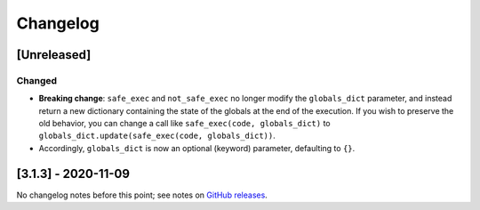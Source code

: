 Changelog
#########

.. All enhancements and patches to will be documented in this file.  It adheres to the structure of https://keepachangelog.com/, but in reStructuredText instead of Markdown (for ease of incorporation into Sphinx documentation and the PyPI description). This project adheres to Semantic Versioning (https://semver.org/).

.. There should always be an "Unreleased" section for changes pending release.

[Unreleased]
============

Changed
-------

- **Breaking change**: ``safe_exec`` and ``not_safe_exec`` no longer modify the ``globals_dict`` parameter, and instead return a new dictionary containing the state of the globals at the end of the execution. If you wish to preserve the old behavior, you can change a call like ``safe_exec(code, globals_dict)`` to ``globals_dict.update(safe_exec(code, globals_dict))``.
- Accordingly, ``globals_dict`` is now an optional (keyword) parameter, defaulting to ``{}``.

[3.1.3] - 2020-11-09
====================
No changelog notes before this point; see notes on `GitHub releases <https://github.com/edx/codejail/releases>`_.
